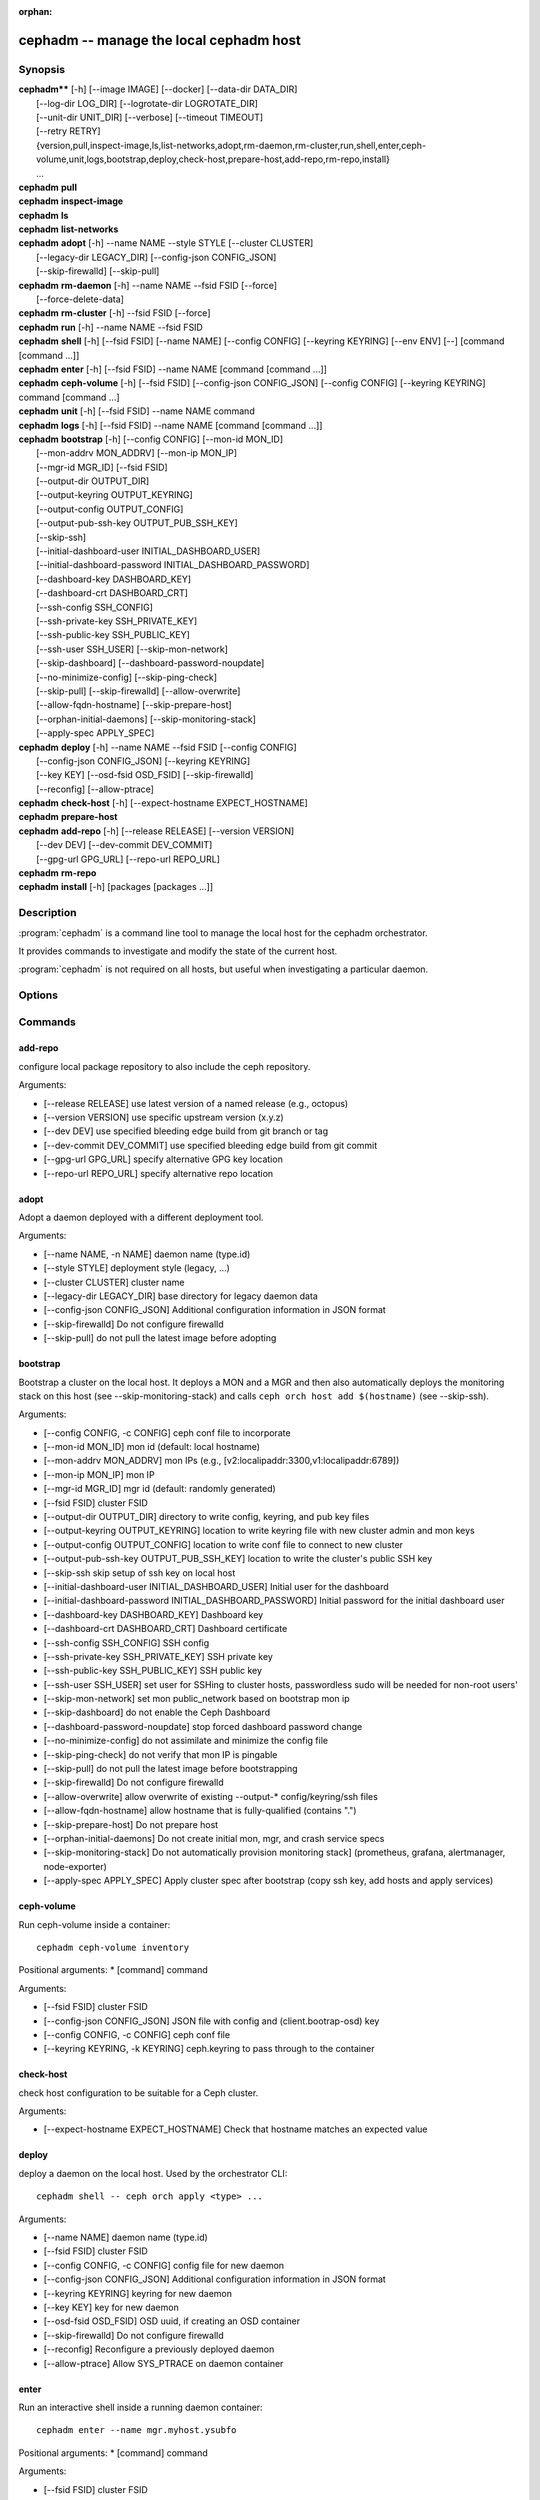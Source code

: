 :orphan:

=========================================
 cephadm -- manage the local cephadm host
=========================================

.. program:: cephadm

Synopsis
========

| **cephadm**** [-h] [--image IMAGE] [--docker] [--data-dir DATA_DIR]
|               [--log-dir LOG_DIR] [--logrotate-dir LOGROTATE_DIR]
|               [--unit-dir UNIT_DIR] [--verbose] [--timeout TIMEOUT]
|               [--retry RETRY]
|               {version,pull,inspect-image,ls,list-networks,adopt,rm-daemon,rm-cluster,run,shell,enter,ceph-volume,unit,logs,bootstrap,deploy,check-host,prepare-host,add-repo,rm-repo,install}
|               ...


| **cephadm** **pull**

| **cephadm** **inspect-image**

| **cephadm** **ls**

| **cephadm** **list-networks**

| **cephadm** **adopt** [-h] --name NAME --style STYLE [--cluster CLUSTER]
|                       [--legacy-dir LEGACY_DIR] [--config-json CONFIG_JSON]
|                       [--skip-firewalld] [--skip-pull]

| **cephadm** **rm-daemon** [-h] --name NAME --fsid FSID [--force]
|                           [--force-delete-data]

| **cephadm** **rm-cluster** [-h] --fsid FSID [--force]

| **cephadm** **run** [-h] --name NAME --fsid FSID

| **cephadm** **shell** [-h] [--fsid FSID] [--name NAME] [--config CONFIG]
                        [--keyring KEYRING] [--env ENV]
                        [--] [command [command ...]]

| **cephadm** **enter** [-h] [--fsid FSID] --name NAME [command [command ...]]

| **cephadm** **ceph-volume** [-h] [--fsid FSID] [--config-json CONFIG_JSON]
                              [--config CONFIG] [--keyring KEYRING]
                              command [command ...]

| **cephadm** **unit**  [-h] [--fsid FSID] --name NAME command

| **cephadm** **logs** [-h] [--fsid FSID] --name NAME [command [command ...]]

| **cephadm** **bootstrap** [-h] [--config CONFIG] [--mon-id MON_ID]
|                           [--mon-addrv MON_ADDRV] [--mon-ip MON_IP]
|                           [--mgr-id MGR_ID] [--fsid FSID]
|                           [--output-dir OUTPUT_DIR]
|                           [--output-keyring OUTPUT_KEYRING]
|                           [--output-config OUTPUT_CONFIG]
|                           [--output-pub-ssh-key OUTPUT_PUB_SSH_KEY]
|                           [--skip-ssh]
|                           [--initial-dashboard-user INITIAL_DASHBOARD_USER]
|                           [--initial-dashboard-password INITIAL_DASHBOARD_PASSWORD]
|                           [--dashboard-key DASHBOARD_KEY]
|                           [--dashboard-crt DASHBOARD_CRT]
|                           [--ssh-config SSH_CONFIG]
|                           [--ssh-private-key SSH_PRIVATE_KEY]
|                           [--ssh-public-key SSH_PUBLIC_KEY] 
|                           [--ssh-user SSH_USER] [--skip-mon-network]
|                           [--skip-dashboard] [--dashboard-password-noupdate]
|                           [--no-minimize-config] [--skip-ping-check]
|                           [--skip-pull] [--skip-firewalld] [--allow-overwrite]
|                           [--allow-fqdn-hostname] [--skip-prepare-host]
|                           [--orphan-initial-daemons] [--skip-monitoring-stack]
|                           [--apply-spec APPLY_SPEC]



| **cephadm** **deploy** [-h] --name NAME --fsid FSID [--config CONFIG]
|                        [--config-json CONFIG_JSON] [--keyring KEYRING]
|                        [--key KEY] [--osd-fsid OSD_FSID] [--skip-firewalld]
|                        [--reconfig] [--allow-ptrace]

| **cephadm** **check-host** [-h] [--expect-hostname EXPECT_HOSTNAME]

| **cephadm** **prepare-host**

| **cephadm** **add-repo** [-h] [--release RELEASE] [--version VERSION]
|                          [--dev DEV] [--dev-commit DEV_COMMIT]
|                          [--gpg-url GPG_URL] [--repo-url REPO_URL]


| **cephadm** **rm-repo**

| **cephadm** **install** [-h] [packages [packages ...]]




Description
===========

:program:`cephadm` is a command line tool to manage the local host for the cephadm orchestrator.

It provides commands to investigate and modify the state of the current host.

:program:`cephadm` is not required on all hosts, but useful when investigating a particular
daemon.

Options
=======

.. option:: --image IMAGE

   container image. Can also be set via the
   "CEPHADM_IMAGE" env var (default: None)

.. option:: --docker

   use docker instead of podman (default: False)
.. option::data-dir DATA_DIR

   base directory for daemon data (default:/var/lib/ceph)

.. option:: --log-dir LOG_DIR

   base directory for daemon logs (default:.. option:: /var/log/ceph)

.. option:: --logrotate-dir LOGROTATE_DIR

   location of logrotate configuration files (default: /etc/logrotate.d)

.. option:: --unit-dir UNIT_DIR

   base directory for systemd units (default: /etc/systemd/system)

.. option:: --verbose, -v

   Show debug-level log messages (default: False)

.. option:: --timeout TIMEOUT

   timeout in seconds (default: None)

.. option:: --retry RETRY

   max number of retries (default: 10)


Commands
========

add-repo
--------

configure local package repository to also include the ceph repository.

Arguments:

* [--release RELEASE]       use latest version of a named release (e.g., octopus)
* [--version VERSION]       use specific upstream version (x.y.z)
* [--dev DEV]               use specified bleeding edge build from git branch or tag
* [--dev-commit DEV_COMMIT] use specified bleeding edge build from git commit
* [--gpg-url GPG_URL]       specify alternative GPG key location
* [--repo-url REPO_URL]     specify alternative repo location


adopt
-----

Adopt a daemon deployed with a different deployment tool.

Arguments:

* [--name NAME, -n NAME]       daemon name (type.id)
* [--style STYLE]              deployment style (legacy, ...)
* [--cluster CLUSTER]          cluster name
* [--legacy-dir LEGACY_DIR]    base directory for legacy daemon data
* [--config-json CONFIG_JSON]  Additional configuration information in JSON format
* [--skip-firewalld]           Do not configure firewalld
* [--skip-pull]                do not pull the latest image before adopting


bootstrap
---------

Bootstrap a cluster on the local host. It deploys a MON and a MGR and then also automatically
deploys the monitoring stack on this host (see --skip-monitoring-stack) and calls
``ceph orch host add $(hostname)`` (see --skip-ssh).

Arguments:

* [--config CONFIG, -c CONFIG]    ceph conf file to incorporate
* [--mon-id MON_ID]               mon id (default: local hostname)
* [--mon-addrv MON_ADDRV]         mon IPs (e.g., [v2:localipaddr:3300,v1:localipaddr:6789])
* [--mon-ip MON_IP]               mon IP
* [--mgr-id MGR_ID]               mgr id (default: randomly generated)
* [--fsid FSID]                   cluster FSID
* [--output-dir OUTPUT_DIR]       directory to write config, keyring, and pub key files
* [--output-keyring OUTPUT_KEYRING] location to write keyring file with new cluster admin and mon keys
* [--output-config OUTPUT_CONFIG] location to write conf file to connect to new cluster
* [--output-pub-ssh-key OUTPUT_PUB_SSH_KEY] location to write the cluster's public SSH key
* [--skip-ssh                     skip setup of ssh key on local host
* [--initial-dashboard-user INITIAL_DASHBOARD_USER] Initial user for the dashboard
* [--initial-dashboard-password INITIAL_DASHBOARD_PASSWORD] Initial password for the initial dashboard user
* [--dashboard-key DASHBOARD_KEY] Dashboard key
* [--dashboard-crt DASHBOARD_CRT] Dashboard certificate
* [--ssh-config SSH_CONFIG] SSH config
* [--ssh-private-key SSH_PRIVATE_KEY] SSH private key
* [--ssh-public-key SSH_PUBLIC_KEY] SSH public key
* [--ssh-user SSH_USER]           set user for SSHing to cluster hosts, passwordless sudo will be needed for non-root users'
* [--skip-mon-network]            set mon public_network based on bootstrap mon ip
* [--skip-dashboard]              do not enable the Ceph Dashboard
* [--dashboard-password-noupdate] stop forced dashboard password change
* [--no-minimize-config]          do not assimilate and minimize the config file
* [--skip-ping-check]             do not verify that mon IP is pingable
* [--skip-pull]                   do not pull the latest image before bootstrapping
* [--skip-firewalld]              Do not configure firewalld
* [--allow-overwrite]             allow overwrite of existing --output-* config/keyring/ssh files
* [--allow-fqdn-hostname]         allow hostname that is fully-qualified (contains ".")
* [--skip-prepare-host]           Do not prepare host
* [--orphan-initial-daemons]      Do not create initial mon, mgr, and crash service specs
* [--skip-monitoring-stack]       Do not automatically provision monitoring stack] (prometheus, grafana, alertmanager, node-exporter)
* [--apply-spec APPLY_SPEC]       Apply cluster spec after bootstrap (copy ssh key, add hosts and apply services)

ceph-volume
-----------

Run ceph-volume inside a container::

    cephadm ceph-volume inventory

Positional arguments:
* [command]               command

Arguments:

* [--fsid FSID]                    cluster FSID
* [--config-json CONFIG_JSON]      JSON file with config and (client.bootrap-osd) key
* [--config CONFIG, -c CONFIG]     ceph conf file
* [--keyring KEYRING, -k KEYRING]  ceph.keyring to pass through to the container


check-host
----------

check host configuration to be suitable for a Ceph cluster.

Arguments:

* [--expect-hostname EXPECT_HOSTNAME] Check that hostname matches an expected value


deploy
------

deploy a daemon on the local host. Used by the orchestrator CLI::

    cephadm shell -- ceph orch apply <type> ...

Arguments:

* [--name NAME]               daemon name (type.id)
* [--fsid FSID]               cluster FSID
* [--config CONFIG, -c CONFIG] config file for new daemon
* [--config-json CONFIG_JSON] Additional configuration information in JSON format
* [--keyring KEYRING]         keyring for new daemon
* [--key KEY]                 key for new daemon
* [--osd-fsid OSD_FSID]       OSD uuid, if creating an OSD container
* [--skip-firewalld]          Do not configure firewalld
* [--reconfig]                Reconfigure a previously deployed daemon
* [--allow-ptrace]            Allow SYS_PTRACE on daemon container


enter
-----

Run an interactive shell inside a running daemon container::

    cephadm enter --name mgr.myhost.ysubfo

Positional arguments:
* [command]               command

Arguments:

* [--fsid FSID]           cluster FSID
* [--name NAME, -n NAME]  daemon name (type.id)

install
-------

install ceph package(s)

Positional arguments:

* [packages]    packages


inspect-image
-------------

inspect local ceph container image.

list-networks
-------------

list IP networks


ls
--

list daemon instances known to cephadm on **this** host::

    $ cephadm ls
    [
        {
            "style": "cephadm:v1",
            "name": "mgr.storage-14b-1.ysubfo",
            "fsid": "5110cb22-8332-11ea-9148-0894ef7e8bdc",
            "enabled": true,
            "state": "running",
            "container_id": "8562de72370a3836473ecfff8a22c9ccdd99815386b4692a2b30924fb5493c44",
            "container_image_name": "docker.io/ceph/ceph:v15",
            "container_image_id": "bc83a388465f0568dab4501fb7684398dca8b50ca12a342a57f21815721723c2",
            "version": "15.2.1",
            "started": "2020-04-21T01:16:41.831456",
            "created": "2020-04-21T01:16:41.775024",
            "deployed": "2020-04-21T01:16:41.415021",
            "configured": "2020-04-21T01:16:41.775024"
        },
    ...

logs
----

print journald logs for a daemon container::

    cephadm logs --name mgr.myhost.ysubfo

This is similar to::

    journalctl -u mgr.myhost.ysubfo


prepare-host
------------

prepare a host for cephadm use

Arguments:

* [--expect-hostname EXPECT_HOSTNAME] Set hostname


pull
----

Pull the ceph image::

    cephadm pull


rm-daemon
---------

Remove a specific daemon instance

Arguments:

* [--name NAME, -n NAME]  daemon name (type.id)
* [--fsid FSID]           cluster FSID
* [--force]               proceed, even though this may destroy valuable data
* [--force-delete-data]   delete valuable daemon data instead of making a backup


rm-cluster
----------

remove all daemons for a cluster

Arguments:

* [--fsid FSID]  cluster FSID
* [--force]      proceed, even though this may destroy valuable data

rm-repo
-------

remove package repository configuration

run
---

run a ceph daemon, in a container, in the foreground

Arguments:

* [--name NAME, -n NAME]  daemon name (type.id)
* [--fsid FSID]           cluster FSID


shell
-----

Run an interactive shell::

    cephadm shell

Or one specific command inside a container::

    cephadm shell -- ceph orch ls


Positional arguments:

* [command]               command (optional)

Arguments:

* [--fsid FSID]                   cluster FSID
* [--name NAME, -n NAME]          daemon name (type.id)
* [--config CONFIG, -c CONFIG]    ceph.conf to pass through to the container
* [--keyring KEYRING, -k KEYRING] ceph.keyring to pass through to the container
* [--env ENV, -e ENV]             set environment variable


unit
----

Operate on the daemon's systemd unit.

Positional arguments:

* [command]               systemd command (start, stop, restart, enable, disable, ...)

Arguments:

* [--fsid FSID]           cluster FSID
* [--name NAME, -n NAME]  daemon name (type.id)


Availability
============

:program:`cephadm` is part of Ceph, a massively scalable, open-source, distributed storage system. Please refer to
the documentation at http://docs.ceph.com/ for more information.


See also
========

:doc:`ceph-volume <ceph-volume>`\(8),
